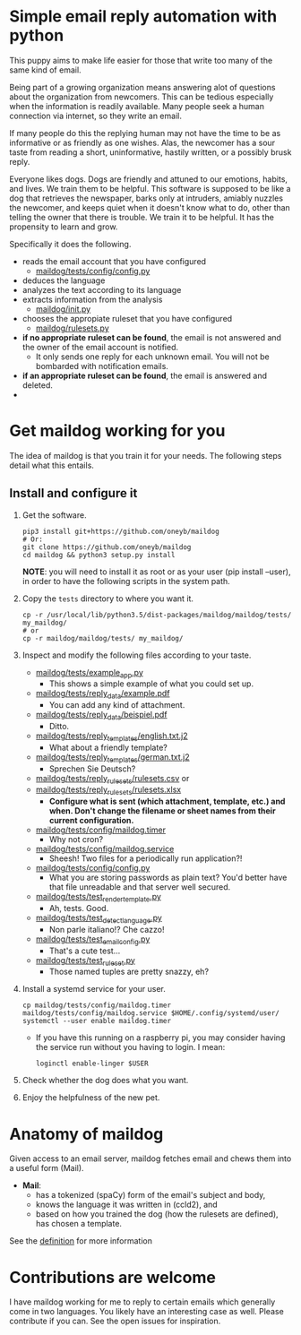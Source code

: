 * Simple email reply automation with python
This puppy aims to make life easier for those that write too many of the same
kind of email.

Being part of a growing organization means answering alot of questions about
the organization from newcomers. This can be tedious especially when the
information is readily available. Many people seek a human connection via
internet, so they write an email.

If many people do this the replying human may not have the time to be as
informative or as friendly as one wishes. Alas, the newcomer has a sour taste
from reading a short, uninformative, hastily written, or a possibly brusk
reply.

Everyone likes dogs. Dogs are friendly and attuned to our emotions, habits,
and lives. We train them to be helpful. This software is supposed to be like a
dog that retrieves the newspaper, barks only at intruders, amiably nuzzles the
newcomer, and keeps quiet when it doesn't know what to do, other than telling
the owner that there is trouble. We train it to be helpful. It has the
propensity to learn and grow.

Specifically it does the following.
 - reads the email account that you have configured
   - [[file:maildog/tests/config/config.py][maildog/tests/config/config.py]]
 - deduces the language
 - analyzes the text according to its language
 - extracts information from the analysis
   - [[file:maildog/__init__.py][maildog/__init__.py]]
 - chooses the appropiate ruleset that you have configured
   - [[file:maildog/rulesets.py][maildog/rulesets.py]] 
 - *if no appropriate ruleset can be found*, the email is not answered and the
   owner of the email account is notified.
   - It only sends one reply for each unknown email. You will not be bombarded
     with notification emails.
 - *if an appropriate ruleset can be found*, the email is answered and deleted.
 - 

* Get maildog working for you
The idea of maildog is that you train it for your needs. The following steps
detail what this entails.

** Install and configure it

1. Get the software.
   #+BEGIN_SRC shell
   pip3 install git+https://github.com/oneyb/maildog
   # Or:
   git clone https://github.com/oneyb/maildog
   cd maildog && python3 setup.py install
   #+END_SRC

   *NOTE*: you will need to install it as root or as your user (pip install --user), in
   order to have the following scripts in the system path.

2. Copy the ~tests~ directory to where you want it.

   #+BEGIN_SRC shell 
   cp -r /usr/local/lib/python3.5/dist-packages/maildog/maildog/tests/ my_maildog/
   # or
   cp -r maildog/maildog/tests/ my_maildog/
   #+END_SRC

3. Inspect and modify the following files according to your taste.
   - [[file:maildog/tests/example_app.py][maildog/tests/example_app.py]]
     - This shows a simple example of what you could set up.
   - [[file:maildog/tests/reply_data/example.pdf][maildog/tests/reply_data/example.pdf]]
     - You can add any kind of attachment.
   - [[file:maildog/tests/reply_data/beispiel.pdf][maildog/tests/reply_data/beispiel.pdf]]
     - Ditto.
   - [[file:maildog/tests/reply_templates/english.txt.j2][maildog/tests/reply_templates/english.txt.j2]]
     - What about a friendly template?
   - [[file:maildog/tests/reply_templates/german.txt.j2][maildog/tests/reply_templates/german.txt.j2]]
     - Sprechen Sie Deutsch?
   - [[file:maildog/tests/reply_rulesets/rulesets.csv][maildog/tests/reply_rulesets/rulesets.csv]] or
   - [[file:maildog/tests/reply_rulesets/rulesets.csv][maildog/tests/reply_rulesets/rulesets.xlsx]]
     - *Configure what is sent (which attachment, template, etc.) and when. Don't change the filename or sheet names from their current configuration.*
   - [[file:maildog/tests/config/maildog.timer][maildog/tests/config/maildog.timer]]
     - Why not cron?
   - [[file:maildog/tests/config/maildog.service][maildog/tests/config/maildog.service]]
     - Sheesh! Two files for a periodically run application?!
   - [[file:maildog/tests/config/config.py][maildog/tests/config/config.py]]
     - What you are storing passwords as plain text? You'd better have that file unreadable and that server well secured.
   - [[file:maildog/tests/test_render_template.py][maildog/tests/test_render_template.py]]
     - Ah, tests. Good.
   - [[file:maildog/tests/test_detect_language.py][maildog/tests/test_detect_language.py]]
     - Non parle italiano!? Che cazzo!
   - [[file:maildog/tests/test_email_config.py][maildog/tests/test_email_config.py]]
     - That's a cute test...
   - [[file:maildog/tests/test_ruleset.py][maildog/tests/test_ruleset.py]]
     - Those named tuples are pretty snazzy, eh?

4. Install a systemd service for your user.
   #+BEGIN_SRC shell
   cp maildog/tests/config/maildog.timer maildog/tests/config/maildog.service $HOME/.config/systemd/user/
   systemctl --user enable maildog.timer
   #+END_SRC
   - If you have this running on a raspberry pi, you may consider having the
     service run without you having to login. I mean:
   #+BEGIN_SRC shell
   loginctl enable-linger $USER
   #+END_SRC

5. Check whether the dog does what you want.

6. Enjoy the helpfulness of the new pet.

* Anatomy of maildog

Given access to an email server, maildog fetches email and chews them into a useful form (Mail). 

 - *Mail*: 
   - has a tokenized (spaCy) form of the email's subject and body,
   - knows the language it was written in (ccld2), and
   - based on how you trained the dog (how the rulesets are defined), has
     chosen a template.

 See the [[file:maildog/__init__.py][definition]] for more information


 
* Contributions are welcome

I have maildog working for me to reply to certain emails which generally come
in two languages. You likely have an interesting case as well. Please
contribute if you can. See the open issues for inspiration.


